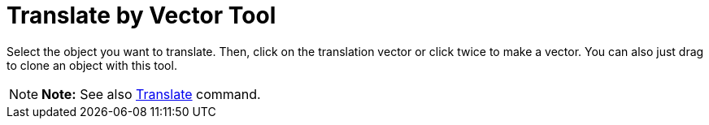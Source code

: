 = Translate by Vector Tool

Select the object you want to translate. Then, click on the translation vector or click twice to make a vector. You can
also just drag to clone an object with this tool.

[NOTE]

====

*Note:* See also xref:/commands/Translate_Command.adoc[Translate] command.

====
